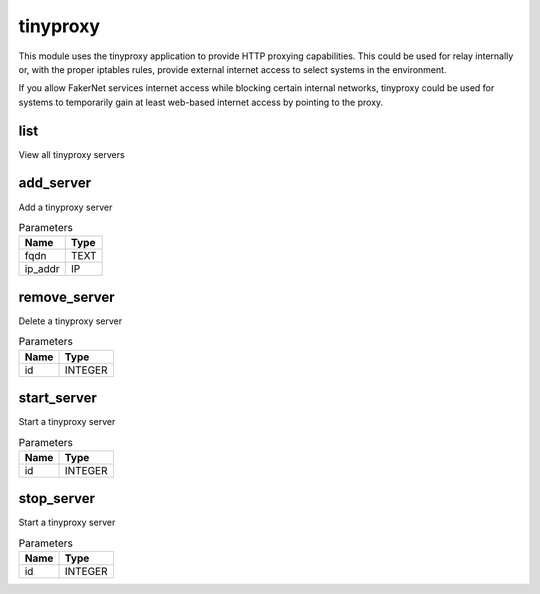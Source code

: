 .. _module-tinyproxy:

tinyproxy
=========

    
This module uses the tinyproxy application to provide HTTP proxying capabilities. This could be used for relay internally or, with the proper iptables rules, provide external internet access to select systems in the environment. 

If you allow FakerNet services internet access while blocking certain internal networks, tinyproxy could be used for systems to temporarily gain at least web-based internet access by pointing to the proxy.

list
^^^^

View all tinyproxy servers

add_server
^^^^^^^^^^

Add a tinyproxy server

..  csv-table:: Parameters
    :header: "Name", "Type"

    "fqdn","TEXT"
    "ip_addr","IP"

remove_server
^^^^^^^^^^^^^

Delete a tinyproxy server

..  csv-table:: Parameters
    :header: "Name", "Type"

    "id","INTEGER"

start_server
^^^^^^^^^^^^

Start a tinyproxy server

..  csv-table:: Parameters
    :header: "Name", "Type"

    "id","INTEGER"

stop_server
^^^^^^^^^^^

Start a tinyproxy server

..  csv-table:: Parameters
    :header: "Name", "Type"

    "id","INTEGER"

